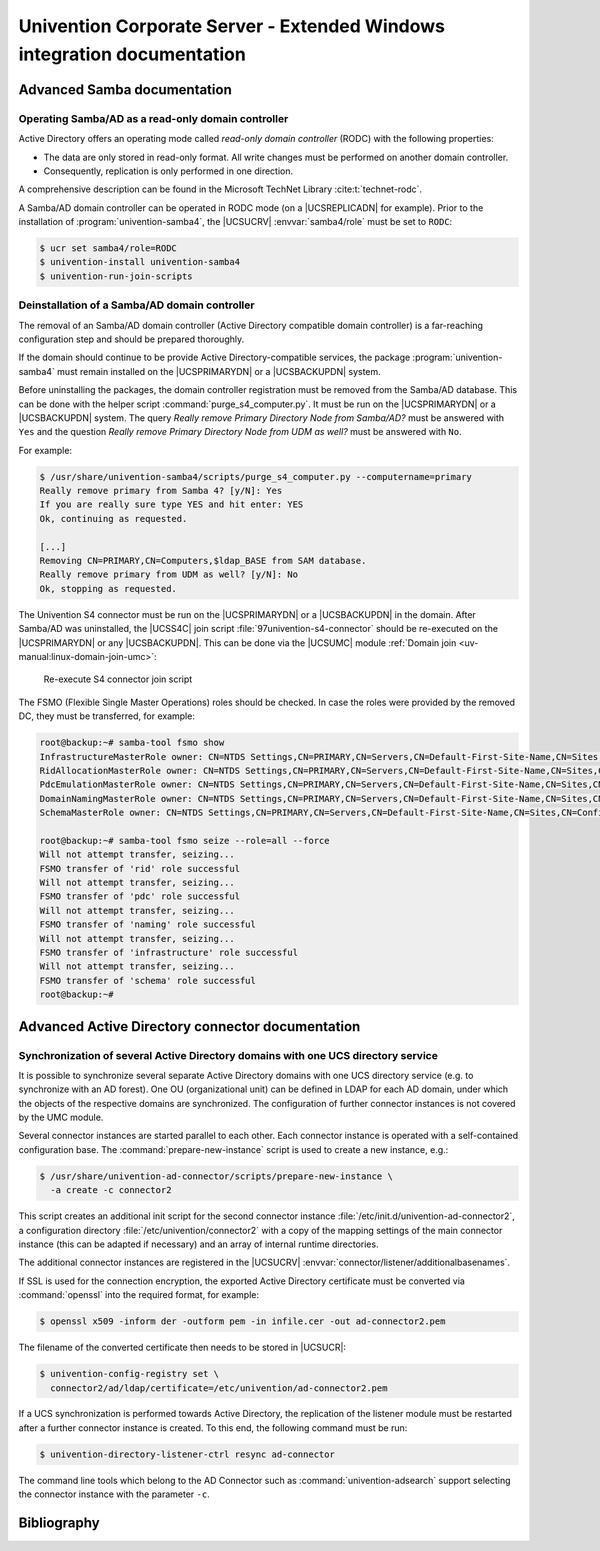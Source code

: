 .. Like what you see? Join us!
.. https://www.univention.com/about-us/careers/vacancies/
..
.. Copyright (C) 2021-2023 Univention GmbH
..
.. SPDX-License-Identifier: AGPL-3.0-only
..
.. https://www.univention.com/
..
.. All rights reserved.
..
.. The source code of this program is made available under the terms of
.. the GNU Affero General Public License v3.0 only (AGPL-3.0-only) as
.. published by the Free Software Foundation.
..
.. Binary versions of this program provided by Univention to you as
.. well as other copyrighted, protected or trademarked materials like
.. Logos, graphics, fonts, specific documentations and configurations,
.. cryptographic keys etc. are subject to a license agreement between
.. you and Univention and not subject to the AGPL-3.0-only.
..
.. In the case you use this program under the terms of the AGPL-3.0-only,
.. the program is provided in the hope that it will be useful, but
.. WITHOUT ANY WARRANTY; without even the implied warranty of
.. MERCHANTABILITY or FITNESS FOR A PARTICULAR PURPOSE. See the GNU
.. Affero General Public License for more details.
..
.. You should have received a copy of the GNU Affero General Public
.. License with the Debian GNU/Linux or Univention distribution in file
.. /usr/share/common-licenses/AGPL-3; if not, see
.. <https://www.gnu.org/licenses/agpl-3.0.txt>.

.. _entry-point:

########################################################################
Univention Corporate Server - Extended Windows integration documentation
########################################################################

.. _samba:

****************************
Advanced Samba documentation
****************************

.. _samba-doc:

Operating Samba/AD as a read-only domain controller
===================================================

Active Directory offers an operating mode called *read-only
domain controller* (RODC) with the following properties:

* The data are only stored in read-only format. All write changes must be
  performed on another domain controller.

* Consequently, replication is only performed in one direction.

A comprehensive description can be found in the Microsoft TechNet Library
:cite:t:`technet-rodc`.

A Samba/AD domain controller can be operated in RODC mode (on a |UCSREPLICADN|
for example). Prior to the installation of :program:`univention-samba4`, the
|UCSUCRV| :envvar:`samba4/role` must be set to ``RODC``:

.. code-block:: console

   $ ucr set samba4/role=RODC
   $ univention-install univention-samba4
   $ univention-run-join-scripts

.. _ext-win-s4-deinstall:

Deinstallation of a Samba/AD domain controller
==============================================

The removal of an Samba/AD domain controller (Active Directory compatible domain
controller) is a far-reaching configuration step and should be prepared
thoroughly.

If the domain should continue to be provide Active Directory-compatible
services, the package :program:`univention-samba4` must remain installed on the
|UCSPRIMARYDN| or a |UCSBACKUPDN| system.

Before uninstalling the packages, the domain controller registration must be
removed from the Samba/AD database. This can be done with the helper script
:command:`purge_s4_computer.py`. It must be run on the |UCSPRIMARYDN| or a
|UCSBACKUPDN| system. The query *Really remove Primary Directory Node
from Samba/AD?* must be answered with ``Yes`` and the question *Really
remove Primary Directory Node from UDM as well?* must be answered with ``No``.

For example:

.. code-block:: console

   $ /usr/share/univention-samba4/scripts/purge_s4_computer.py --computername=primary
   Really remove primary from Samba 4? [y/N]: Yes
   If you are really sure type YES and hit enter: YES
   Ok, continuing as requested.

   [...]
   Removing CN=PRIMARY,CN=Computers,$ldap_BASE from SAM database.
   Really remove primary from UDM as well? [y/N]: No
   Ok, stopping as requested.

The Univention S4 connector must be run on the |UCSPRIMARYDN| or a |UCSBACKUPDN|
in the domain. After Samba/AD was uninstalled, the |UCSS4C| join script
:file:`97univention-s4-connector` should be re-executed on the |UCSPRIMARYDN| or
any |UCSBACKUPDN|. This can be done via the |UCSUMC| module :ref:`Domain join
<uv-manual:linux-domain-join-umc>`:

.. _s4connector-rejoin:

.. figure:: /images/s4connector-re-execute.png
   :alt: Re-execute S4 connector join script

   Re-execute S4 connector join script

The FSMO (Flexible Single Master Operations) roles should be checked. In case
the roles were provided by the removed DC, they must be transferred, for
example:

.. code-block:: console

   root@backup:~# samba-tool fsmo show
   InfrastructureMasterRole owner: CN=NTDS Settings,CN=PRIMARY,CN=Servers,CN=Default-First-Site-Name,CN=Sites,CN=Configuration,DC=dom
   RidAllocationMasterRole owner: CN=NTDS Settings,CN=PRIMARY,CN=Servers,CN=Default-First-Site-Name,CN=Sites,CN=Configuration,DC=dom
   PdcEmulationMasterRole owner: CN=NTDS Settings,CN=PRIMARY,CN=Servers,CN=Default-First-Site-Name,CN=Sites,CN=Configuration,DC=dom
   DomainNamingMasterRole owner: CN=NTDS Settings,CN=PRIMARY,CN=Servers,CN=Default-First-Site-Name,CN=Sites,CN=Configuration,DC=dom
   SchemaMasterRole owner: CN=NTDS Settings,CN=PRIMARY,CN=Servers,CN=Default-First-Site-Name,CN=Sites,CN=Configuration,DC=dom

   root@backup:~# samba-tool fsmo seize --role=all --force
   Will not attempt transfer, seizing...
   FSMO transfer of 'rid' role successful
   Will not attempt transfer, seizing...
   FSMO transfer of 'pdc' role successful
   Will not attempt transfer, seizing...
   FSMO transfer of 'naming' role successful
   Will not attempt transfer, seizing...
   FSMO transfer of 'infrastructure' role successful
   Will not attempt transfer, seizing...
   FSMO transfer of 'schema' role successful
   root@backup:~#

.. _ad:

*************************************************
Advanced Active Directory connector documentation
*************************************************

.. _ad-multiple:

Synchronization of several Active Directory domains with one UCS directory service
==================================================================================

It is possible to synchronize several separate Active Directory domains with one
UCS directory service (e.g. to synchronize with an AD forest). One OU
(organizational unit) can be defined in LDAP for each AD domain, under which the
objects of the respective domains are synchronized. The configuration of further
connector instances is not covered by the UMC module.

Several connector instances are started parallel to each other. Each connector
instance is operated with a self-contained configuration base. The
:command:`prepare-new-instance` script is used to create a new instance, e.g.:

.. code-block:: console

   $ /usr/share/univention-ad-connector/scripts/prepare-new-instance \
     -a create -c connector2

This script creates an additional init script for the second connector instance
:file:`/etc/init.d/univention-ad-connector2`, a configuration directory
:file:`/etc/univention/connector2` with a copy of the mapping settings of the
main connector instance (this can be adapted if necessary) and an array of
internal runtime directories.

The additional connector instances are registered in the |UCSUCRV|
:envvar:`connector/listener/additionalbasenames`.

If SSL is used for the connection encryption, the exported Active Directory
certificate must be converted via :command:`openssl` into the required format,
for example:

.. code-block:: console

   $ openssl x509 -inform der -outform pem -in infile.cer -out ad-connector2.pem

The filename of the converted certificate then needs to be stored in |UCSUCR|:

.. code-block:: console

   $ univention-config-registry set \
     connector2/ad/ldap/certificate=/etc/univention/ad-connector2.pem

If a UCS synchronization is performed towards Active Directory, the replication
of the listener module must be restarted after a further connector instance is
created. To this end, the following command must be run:

.. code-block:: console

   $ univention-directory-listener-ctrl resync ad-connector

The command line tools which belong to the AD Connector such as
:command:`univention-adsearch` support selecting the connector instance with the
parameter ``-c``.

.. _bibliography:

************
Bibliography
************


.. bibliography::

